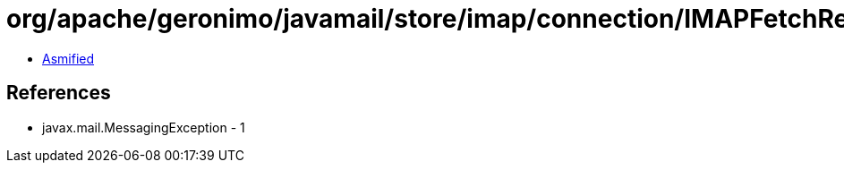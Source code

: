 = org/apache/geronimo/javamail/store/imap/connection/IMAPFetchResponse.class

 - link:IMAPFetchResponse-asmified.java[Asmified]

== References

 - javax.mail.MessagingException - 1
